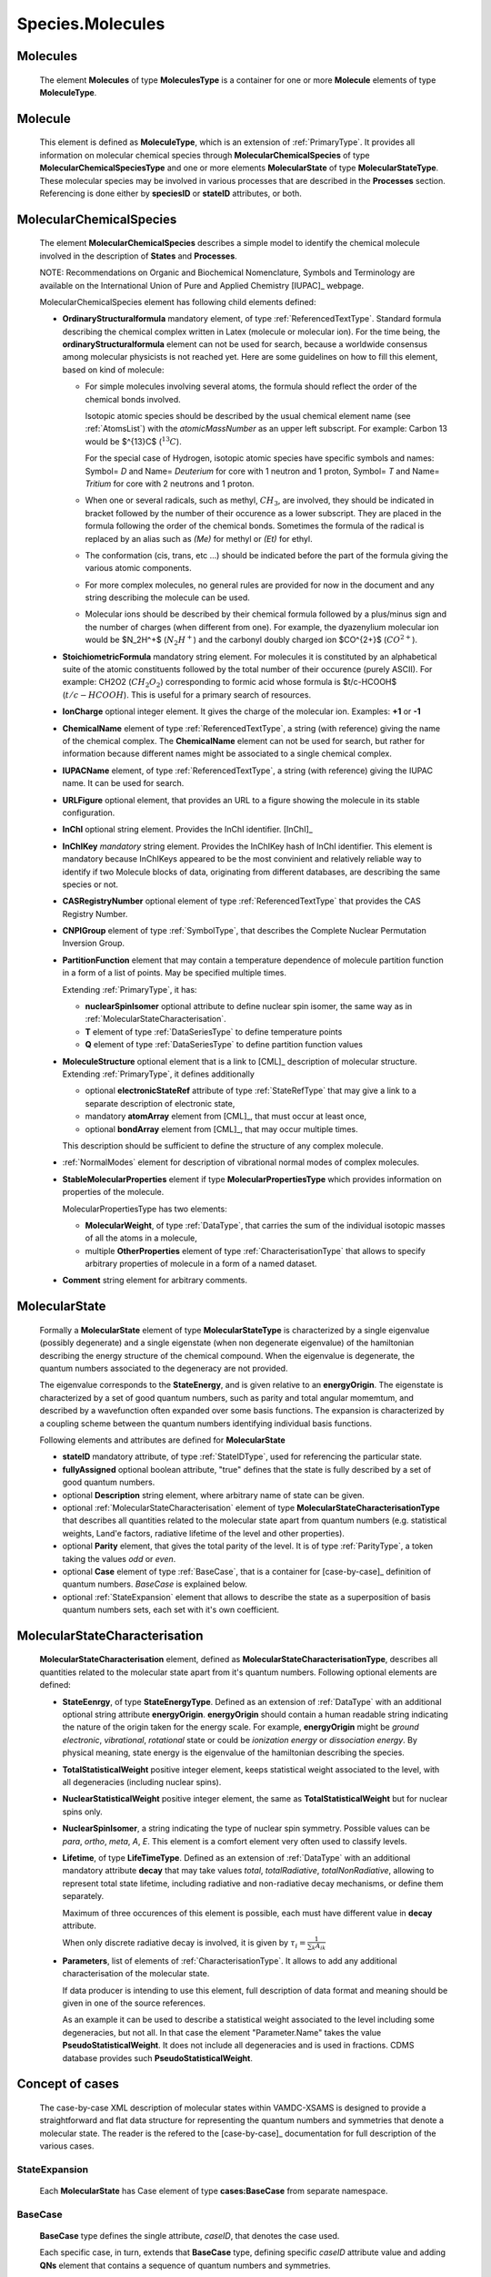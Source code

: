 .. _molecules:

Species.Molecules
======================

Molecules
-------------
	The element **Molecules** of type **MoleculesType** is a container for
	one or more **Molecule** elements  of type  **MoleculeType**.

	.. image:: images/molecules/Molecules.png

Molecule
-----------
	This element is defined as **MoleculeType**, which is an  extension of :ref:`PrimaryType`. 
	It provides all information  on  molecular chemical species through  **MolecularChemicalSpecies**
	of type **MolecularChemicalSpeciesType** and one or more elements **MolecularState** of type **MolecularStateType**. 
	These molecular species may be involved in various processes that are described in the **Processes** section.
	Referencing is done either by **speciesID** or **stateID** attributes, or both.
	
	.. image:: images/molecules/Molecule.png

.. _MolecularChemicalSpecies:

MolecularChemicalSpecies
--------------------------

	The element **MolecularChemicalSpecies** describes a simple model to
	identify the chemical molecule involved in the description of **States** and
	**Processes**.

	.. image:: images/molecules/MolChemSpec.png
	

	NOTE: Recommendations on Organic and Biochemical Nomenclature, Symbols and
	Terminology are available on the International Union of Pure and Applied
	Chemistry [IUPAC]_ webpage. 

	MolecularChemicalSpecies element has following child elements defined:

	*	**OrdinaryStructuralformula** mandatory element, of type :ref:`ReferencedTextType`.
		Standard formula describing the chemical complex written in Latex (molecule or molecular ion). 
		For the time being, the **ordinaryStructuralformula** element can not be used for search, because
		a worldwide consensus among molecular physicists is not reached yet.
		Here are some guidelines on how to fill this element, based on kind of molecule:

		-	For simple molecules involving several atoms, the formula should 
			reflect the order of the chemical bonds involved. 

			Isotopic atomic species should be described by the usual
			chemical element name (see :ref:`AtomsList`) with the *atomicMassNumber* as an upper left subscript. 
			For example: Carbon 13 would be $^{13}C$ (:math:`^{13}C`).
			
			For the special case of Hydrogen, isotopic atomic species have specific 
			symbols and names: Symbol= *D*  and Name= *Deuterium*  for core with 1 neutron and 1 proton,
			Symbol= *T*  and Name= *Tritium*  for core with 2 neutrons and 1 proton.
			
		-	When one or several radicals, such as methyl, :math:`CH_3`, are involved, 
			they should be indicated in bracket followed by the number of their occurence as a lower subscript. 
			They are placed in the formula following the order of the chemical bonds. 
			Sometimes the formula of the radical is replaced by an alias such
			as *(Me)* for methyl or *(Et)* for ethyl.

		-	The conformation (cis, trans, etc ...) should be indicated
			before the part of the formula giving the various atomic components.
			
		-	For more complex molecules, no general rules are provided for now
			in the document and any string describing the molecule can be used.  

		-	Molecular ions should be described by their chemical formula 
			followed by a plus/minus sign and the number of charges (when different from one).
			For example, the dyazenylium molecular ion would be $N_2H^+$
			(:math:`N_2H^+`) and the carbonyl doubly charged ion $CO^{2+}$ (:math:`CO^{2+}`).


	*	**StoichiometricFormula** mandatory string element.
		For molecules it is constituted by an alphabetical suite of the atomic constituents
		followed by the total number of their occurence (purely ASCII).
		For example: CH2O2 (:math:`CH_2O_2`) corresponding to formic acid
		whose formula is $t/c-HCOOH$ (:math:`t/c-HCOOH`).
		This is useful for a primary search of resources.

	*	**IonCharge** optional integer element. It gives the charge of the molecular ion. Examples: **+1** or **-1**

	*	**ChemicalName** element of type :ref:`ReferencedTextType`,
		a string (with reference) giving the name of the chemical complex. The **ChemicalName**
		element can not be used for search, but rather for information because different names 
		might be associated to a single chemical complex.

	*	**IUPACName** element, of type :ref:`ReferencedTextType`, a string (with reference) giving the IUPAC name. 
		It can be used for search.

	*	**URLFigure** optional element, that provides an URL to a figure showing the
		molecule in its stable configuration.

	*	**InChI** optional string element.
		Provides the InChI identifier. [InChI]_

	*	**InChIKey** *mandatory* string element.
		Provides the InChIKey hash of InChI identifier. This element is mandatory because InChIKeys 
		appeared to be the most convinient and relatively reliable way to identify if two Molecule blocks 
		of data, originating from different databases, are describing the same species or not.

	*	**CASRegistryNumber** optional element of type :ref:`ReferencedTextType` that
		provides the CAS Registry Number.

	*	**CNPIGroup** element of type :ref:`SymbolType`, that
		describes the Complete Nuclear Permutation Inversion Group.

	*	**PartitionFunction** element that may contain a temperature dependence of molecule partition function
		in a form of a list of points. May be specified multiple times.
		
		.. image:: images/molecules/PartFunc.png
		
		Extending :ref:`PrimaryType`, it has:
		
		-	**nuclearSpinIsomer** optional attribute to define nuclear spin isomer,
			the same way as in :ref:`MolecularStateCharacterisation`.
		-	**T** element of type :ref:`DataSeriesType` to define temperature points
		-	**Q** element of type :ref:`DataSeriesType` to define partition function values
	
	*	**MoleculeStructure** optional element that is a link to [CML]_ description of molecular structure.
		Extending :ref:`PrimaryType`, it defines additionally 
		
		-	optional **electronicStateRef** attribute of type :ref:`StateRefType`
			that may give a link to a separate description of electronic state,
		-	mandatory **atomArray** element from [CML]_, that must occur at least once,
		-	optional **bondArray** element from [CML]_, that may occur multiple times.
		
		This description should be sufficient to define the structure of any complex molecule.
	
	*	:ref:`NormalModes` element for description of vibrational normal modes of complex molecules.

	*	**StableMolecularProperties** element if type **MolecularPropertiesType** which
		provides information on properties of the molecule.
		
		.. image:: images/molecules/MolPropsType.png
		
		MolecularPropertiesType has two elements:
		
		-	**MolecularWeight**, of type :ref:`DataType`, that carries
			the sum of the individual isotopic masses of all the atoms in a molecule,
		-	multiple **OtherProperties** element of type :ref:`CharacterisationType`
			that allows to specify arbitrary properties of molecule in a form of a named dataset.
		
	*	**Comment** string element for arbitrary comments.


.. _MolecularState:

MolecularState
--------------------

	Formally a **MolecularState** element of type **MolecularStateType** is
	characterized by a single eigenvalue (possibly degenerate) and a single
	eigenstate (when non degenerate eigenvalue) of the hamiltonian  describing the
	energy structure of  the chemical compound. When the eigenvalue is
	degenerate, the quantum numbers associated to the degeneracy are not
	provided.

	The eigenvalue corresponds to the **StateEnergy**, and is  given relative to
	an **energyOrigin**.
	The eigenstate is characterized by a set of good quantum numbers, 
	such as parity and total angular momemtum, 
	and described by a wavefunction often expanded over some basis functions. 
	The expansion is characterized by a coupling scheme between the quantum
	numbers identifying individual basis functions.
	
	.. image:: images/molecules/MolecularState.png

	Following elements and attributes are defined for **MolecularState**
	
	*	**stateID** mandatory attribute, of type :ref:`StateIDType`, used for referencing the particular state.
	
	*	**fullyAssigned** optional boolean attribute, "true" defines that the state is fully described 
		by a set of good quantum numbers.

	*	optional **Description** string element, where arbitrary name of state can be given.

	*	optional :ref:`MolecularStateCharacterisation` element of type **MolecularStateCharacterisationType**
		that describes all quantities related to the molecular state apart from quantum numbers 
		(e.g. statistical weights, Land\'e factors, radiative lifetime of the level and other properties).

	*	optional **Parity** element, that gives the total parity of the level.
		It is of type :ref:`ParityType`, a token taking the values *odd* or *even*. 

	*	optional **Case** element of type :ref:`BaseCase`, that is a container for [case-by-case]_ definition of quantum numbers.
		`BaseCase` is explained below.
	
	*	optional :ref:`StateExpansion` element that allows to describe the state as a superposition of
		basis quantum numbers sets, each set with it's own coefficient.

.. _MolecularStateCharacterisation:

MolecularStateCharacterisation
-----------------------------------

	.. image:: images/molecules/MolStaChar.png
	
	**MolecularStateCharacterisation** element, defined as **MolecularStateCharacterisationType**, describes all
	quantities related to the molecular state apart from it's quantum numbers.
	Following optional elements are defined:
	
	*	**StateEenrgy**, of type **StateEnergyType**. Defined as an extension of :ref:`DataType` with
		an additional optional string attribute **energyOrigin**. **energyOrigin** should contain a human
		readable string indicating the nature of the origin taken for the energy
		scale. For example, **energyOrigin**  might be *ground electronic*,
		*vibrational*, *rotational* state or could be *ionization energy* or *dissociation energy*.
		By physical meaning, state energy is the eigenvalue of the hamiltonian describing the species.
		
	*	**TotalStatisticalWeight** positive integer element, keeps statistical weight associated to the level,
		with all degeneracies (including nuclear spins).
	
	*	**NuclearStatisticalWeight** positive integer element, the same as **TotalStatisticalWeight** 
		but for nuclear spins only.
		
	*	**NuclearSpinIsomer**, a string indicating the type of nuclear spin symmetry. Possible
		values can be *para*, *ortho*, *meta*, *A*, *E*. This element is a comfort element very often used to
		classify levels.
		
	*	**Lifetime**, of type **LifeTimeType**. Defined as an extension of :ref:`DataType` with
		an additional mandatory attribute **decay** that may take values *total*, *totalRadiative*, *totalNonRadiative*,
		allowing to represent total state lifetime, including radiative and non-radiative decay mechanisms,
		or define them separately.
		
		Maximum of three occurences of this element is possible, each must have different value in **decay** attribute.
		
		When only discrete radiative decay is involved, it is given by
		:math:`\tau_i= \frac{1}{\sum_k A_{ik}}`
		
	*	**Parameters**, list of elements of :ref:`CharacterisationType`.
		It allows to add any additional characterisation of the molecular state.
		
		If data producer is intending to use this element, full description of data format and meaning
		should be given in one of the source references.
		
		As an example it can be used to describe a statistical weight 
		associated to the level including some degeneracies, but not all. In that 
		case the element "Parameter.Name" takes the value **PseudoStatisticalWeight**.
		It does not include all degeneracies and is used in fractions. 
		CDMS database provides such **PseudoStatisticalWeight**.
		

.. _CaseByCase:

Concept of cases
----------------------
	The case-by-case XML description of molecular states within VAMDC-XSAMS	
	is designed to provide a straightforward and flat data structure for representing 
	the quantum numbers and symmetries that denote a molecular state. The reader is the
	refered to the [case-by-case]_ documentation for full description of the various cases.
	

.. _StateExpansion:

StateExpansion
'''''''''''''''''

	Each **MolecularState** has Case element of type **cases:BaseCase** from separate namespace.
	
	.. image:: images/molecules/StateExpansion.png
		:alt: case link to the main schema

.. _BaseCase:

BaseCase
'''''''''''

	**BaseCase** type defines the single attribute, *caseID*, that denotes the case used.
		
	.. image:: images/molecules/caseExample.png
		:alt: case definition example
		
	Each specific case, in turn, extends that **BaseCase** type, defining specific *caseID* attribute value
	and adding **QNs** element that contains a sequence of quantum numbers and symmetries.


Specific XML Types
------------------------

	Here, specific XML types, used only in Species.Molecules are described.
	
.. _ReferencedTextType:

ReferencedTextType
''''''''''''''''''''
	
	An extension of :ref:`PrimaryType` that has additional string **Value** element,
	is used to define strings with :ref:`Source` reference.
	
	.. image:: images/molecules/RefTextType.png
	
	
.. _SymbolType:

SymbolType:
'''''''''''''''

	It is a model to describe symbols. Extending :ref:`PrimaryType`, it adds:
	
	*	a list of **Symbol** elements of type **SimpleSymbolType**
	*	a string element **LatexExpression**, that may contain latex representation of the symbol.
	
	.. image:: images/molecules/SymbolType.png
	
	SimpleSymbolType defines three string elements,
	
	*	**CentralSymbol** which is a string with 4 string attributes,
	
		-	**UpperLeftValue**
		-	**LowerLeftValue**
		-	**UpperRightValue**
		-	**LowerTightValue**
		
		.. image:: images/molecules/CentralSymbolType.png
		
	*	**RightCoefficient**
	*	**LeftCoefficient**
	
	Mathematical symbols and greek alphabet letters should be defined as unicode symbols,
	for example, &#8734; or &#x221E; for infinity sign (:math:`\infty`)
	
	
.. _CharacterisationType:

CharacterisationType
''''''''''''''''''''''''''

	.. image:: images/molecules/CharacType.png
	
	**CharacterizationType** is an extension of :ref:`PrimaryType`, 
	adding a **Name** string element and a choice of one of:
	
	*	**ValueData** of type :ref:`DataType`,
	*	**VectorsData** of type :ref:`VectorsType` or
	*	**MatrixData** of type :ref:`MatrixType`.
	
	permitting representation of arbitrary data, relevant to state.
	
.. _NormalModes:

NormalModes
''''''''''''''''''''''''

	To represent vibrational normal modes of molecules, **NormalModes** element is used.
	
	.. image:: images/molecules/NormalModes.png
	
	Each **NormalModes** element, extending :ref:`PrimaryType`, 
	may have an attribute **electronicStateRef**, defining reference to electronic state,
	and must have at least one **NormalMode** element, each defining a single mode.
	
	.. image:: images/molecules/NormalMode.png
	
	**NormalMode** element, also extending :ref:`PrimaryType`, has following attributes and elements:
	
	*	optional **electronicStateRef** attribute, of type :ref:`StateRefType`,
		defining electronic state;
	*	optional **pointGroupSymmetry** string attribute;
	*	optional **id** attribute of :ref:`NormalModeIDType`,
		defining unique identifier for this mode, 
		to be referenced from radiative :ref:`CrossSection` band assignment;
	*	optional **HarmonicFrequency** element of :ref:`DataType`;
	*	optional **Intensity** :ref:`DataType` element;
	*	optional **DisplacementVectors** element of type :ref:`VectorsType` 
		to define atoms displacement configuration of the mode.
	
		-	**ref** attribute of **Vector** must contain the id of the atom in molecule's structure,
		-	**x3**, **y3**, **z3** define atom's relative displacement against it's position in ground state.
		
	
Example:
```````````````
	
	Example XML block for **NormalModes** would look like::
	
		<NormalModes electronicStateRef="SX_Azulene-1">
			<NormalMode id="V1" pointGroupSymmetry="A1">
				<HarmonicFrequency>
					<Value units="1/cm">162</Value>
					<Accuracy><Systematic>1</Systematic></Accuracy>
				</HarmonicFrequency>
				<Intensity>
					<Value units="km/mol">0</Value>
				</Intensity>
				<DisplacementVectors units="A">
					<Vector ref="C1" x3="0." y3="0.001" z3="0.0005"/>
					<Vector ref="C2" x3="0.01" y3="-0.001" z3="0.0005"/>
					<Vector ref="C3" x3="-0.005" y3="0.001" z3="0."/>
					<!-- etc... -->
				</DisplacementVectors>
			</NormalMode>
			<NormalMode id="V2" pointGroupSymmetry="A2">
				<HarmonicFrequency>
					<Value units="1/cm">214</Value>
					<Accuracy><Statistical>5</Statistical></Accuracy>
				</HarmonicFrequency>
			</NormalMode>
			<NormalMode id="V3" pointGroupSymmetry="A1">
				<HarmonicFrequency>
					<Value units="1/cm">1720.21</Value>
					<Accuracy>
						<Statistical>0.05</Statistical>
					</Accuracy>
				</HarmonicFrequency>
			</NormalMode>
		</NormalModes>
                

	
	
	
	
	
	
	
